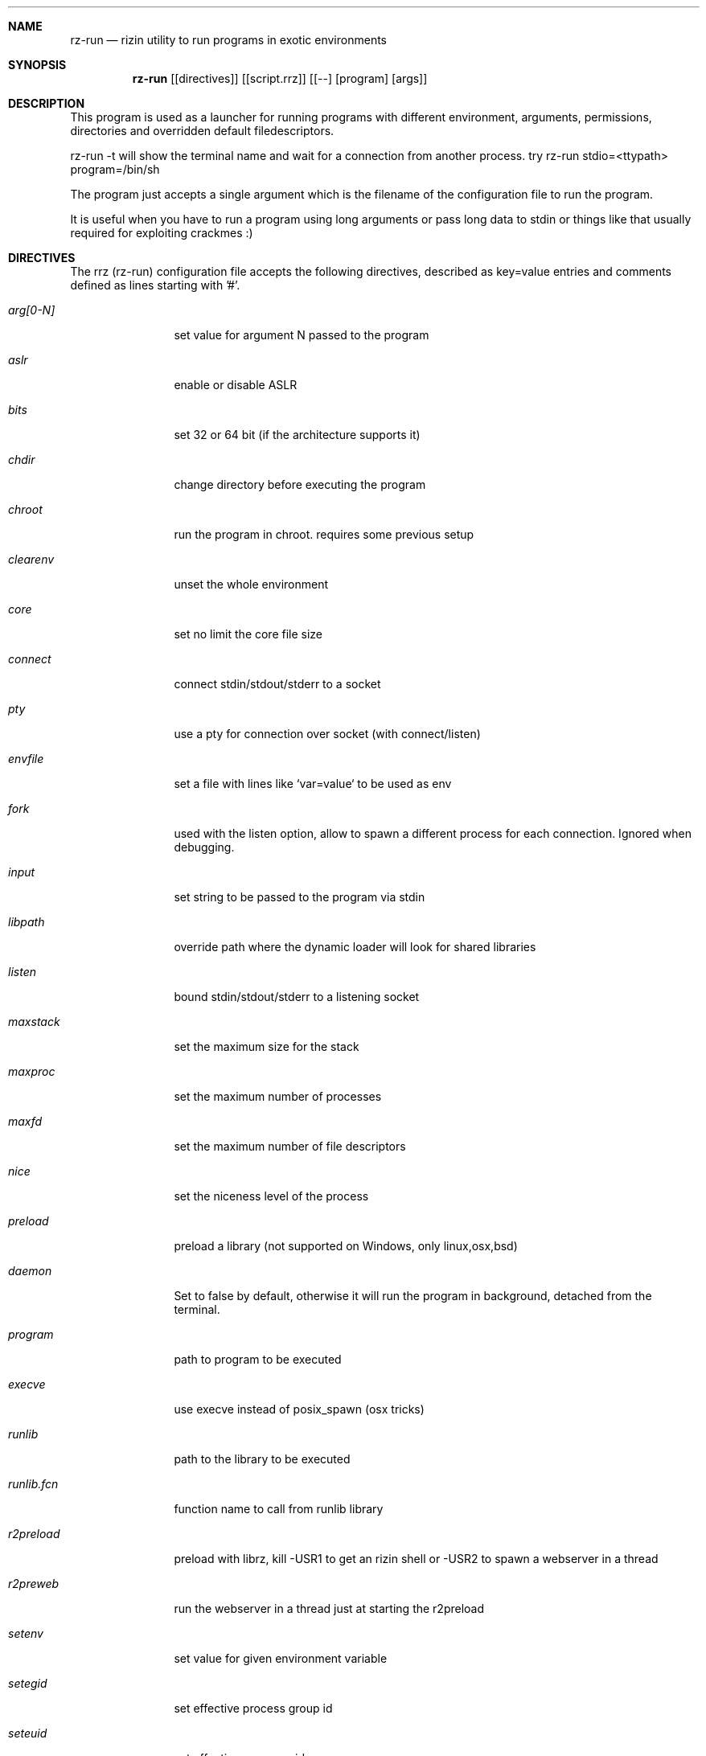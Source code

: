 .Dd Feb 3, 2017
.Dt RZ_RUN 1
.Sh NAME
.Nm rz-run
.Nd rizin utility to run programs in exotic environments
.Sh SYNOPSIS
.Nm rz-run
.Op [directives]
.Op [script.rrz]
.Op [--] [program] [args]
.Sh DESCRIPTION
This program is used as a launcher for running programs with different environment, arguments, permissions, directories and overridden default filedescriptors.
.Pp
rz-run -t will show the terminal name and wait for a connection from another process. try rz-run stdio=<ttypath> program=/bin/sh
.Pp
The program just accepts a single argument which is the filename of the configuration file to run the program.
.Pp
It is useful when you have to run a program using long arguments or pass long data to stdin or things like that usually required for exploiting crackmes :)
.Sh DIRECTIVES
.Pp
The rrz (rz-run) configuration file accepts the following directives, described as key=value entries and comments defined as lines starting with '#'.
.Bl -tag -width Fl
.It Ar arg[0-N]
set value for argument N passed to the program
.It Ar aslr
enable or disable ASLR
.It Ar bits
set 32 or 64 bit (if the architecture supports it)
.It Ar chdir
change directory before executing the program
.It Ar chroot
run the program in chroot. requires some previous setup
.It Ar clearenv
unset the whole environment
.It Ar core
set no limit the core file size
.It Ar connect
connect stdin/stdout/stderr to a socket
.It Ar pty
use a pty for connection over socket (with connect/listen)
.It Ar envfile
set a file with lines like `var=value` to be used as env
.It Ar fork
used with the listen option, allow to spawn a different process for each connection. Ignored when debugging.
.It Ar input
set string to be passed to the program via stdin
.It Ar libpath
override path where the dynamic loader will look for shared libraries
.It Ar listen
bound stdin/stdout/stderr to a listening socket
.It Ar maxstack
set the maximum size for the stack
.It Ar maxproc
set the maximum number of processes
.It Ar maxfd
set the maximum number of file descriptors
.It Ar nice
set the niceness level of the process
.It Ar preload
preload a library (not supported on Windows, only linux,osx,bsd)
.It Ar daemon
Set to false by default, otherwise it will run the program in background, detached from the terminal.
.It Ar program
path to program to be executed
.It Ar execve
use execve instead of posix_spawn (osx tricks)
.It Ar runlib
path to the library to be executed
.It Ar runlib.fcn
function name to call from runlib library
.It Ar r2preload
preload with librz, kill -USR1 to get an rizin shell or -USR2 to spawn a webserver in a thread
.It Ar r2preweb
run the webserver in a thread just at starting the r2preload
.It Ar setenv
set value for given environment variable
.It Ar setegid
set effective process group id
.It Ar seteuid
set effective process uid
.It Ar setgid
set process group id
.It Ar setuid
set process uid
.It Ar sleep
sleep for the given amount of seconds
.It Ar stdin
select file to read data from stdin
.It Ar stdout
select file to replace stdout file descriptor
.It Ar system
execute the given command
.It Ar timeout
set a timeout
.It Ar timeoutsig
signal to use when killing the child because the timeout happens
.It Ar unsetenv
unset one environment variable
.El
.Sh VALUE PREFIXES
Every value in this configuration file can contain a special
.Pp
.Bl -tag -width Fl
.It Ar @filename
Slurp contents of file and put them inside the key
.It Ar "text"
Escape characters useful for hex chars
.It Ar 'string'
Escape characters useful for hex chars
.It Ar !cmd
Run command to store the output in the variable
.It Ar :102030
Parse hexpair string and store it in the variable
.It Ar :!cmd
Parse hexpair string from output of command and store it in the variable
.It Ar %1234
Parses the input string and returns it as integer
.El
.Sh EXAMPLES
Sample rz-run script
.Pp
  $ cat foo.rrz
  #!/usr/bin/rz-run
  program=./pp400
  arg0=10
  stdin=foo.txt
  chdir=/tmp
  clearenv=true
  setenv=EGG=eggsy
  setenv=NOFUN=nogames
  unsetenv=NOFUN
  # EGG will be the only env variable
  #chroot=.
  ./foo.rrz
.Pp
Connecting a program to a socket
.Pp
  $ nc \-l 9999
  $ rz-run program=/bin/ls connect=localhost:9999
.Pp
Debugging a program redirecting io to another terminal
.Pp
  ## open a new terminal and type 'tty' to get
  $ tty ; clear ; sleep 999999
  /dev/ttyS010
  ## in another terminal run rizin
  $ rizin \-r foo.rrz -d ls
  $ cat foo.rrz
  #!/usr/bin/rz-run
  stdio=/dev/ttys010
  ## Or you can use -R to set a key=value
  rizin \-R stdio=/dev/ttys010 -d ls
.Pp
You can also use the -- flag to specify program and arguments in a more natural way:
.Pp
  $ rz-run timeout=2 -- sleep 4
.Pp
Run a library function
.Pp
  $ rz-run runlib=/lib/libc-2.25.so runlib.fcn=system arg1="ls /"
.Sh SEE ALSO
.Pp
.Xr rizin(1) ,
.Xr rz-hash(1) ,
.Xr rz-find(1) ,
.Xr rz-bin(1) ,
.Xr rz-diff(1) ,
.Xr rz-gg(1) ,
.Xr rz-asm(1) ,
.Sh AUTHORS
.Pp
Written by pancake <pancake@nopcode.org>

